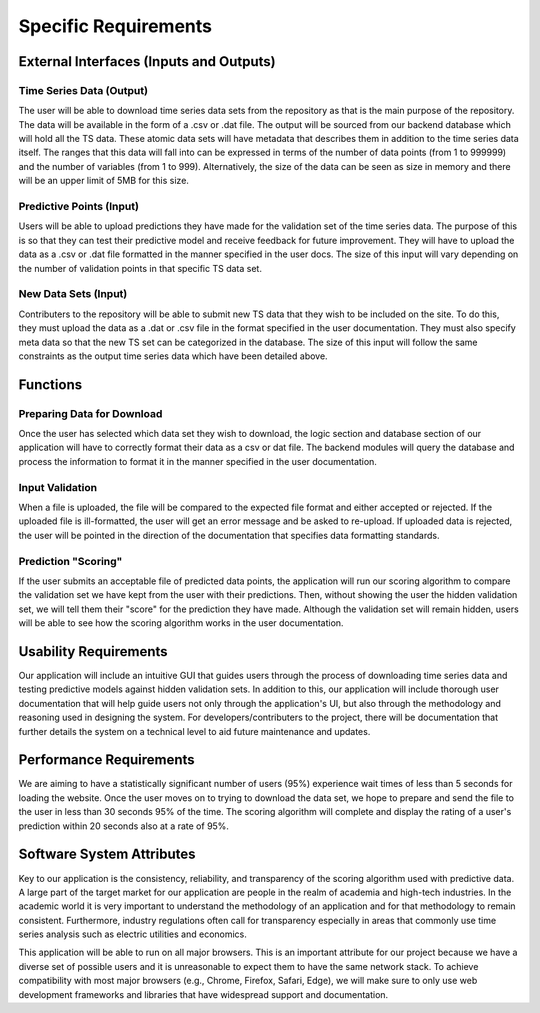 Specific Requirements
======================


External Interfaces (Inputs and Outputs)
-----------------------------------------


Time Series Data (Output)
#########################

The user will be able to download time series data sets from the repository as that is the main purpose of the repository. The data will be available in the form of a .csv or .dat file. The output will be sourced from our backend database which will hold all the TS data. These atomic data sets will have metadata that describes them in addition to the time series data itself. The ranges that this data will fall into can be expressed in terms of the number of data points (from 1 to 999999) and the number of variables (from 1 to 999). Alternatively, the size of the data can be seen as size in memory and there will be an upper limit of 5MB for this size.


Predictive Points (Input)
###########################

Users will be able to upload predictions they have made for the validation set of the time series data. The purpose of this is so that they can test their predictive model and receive feedback for future improvement. They will have to upload the data as a .csv or .dat file formatted in the manner specified in the user docs. The size of this input will vary depending on the number of validation points in that specific TS data set. 


New Data Sets (Input)
#######################

Contributers to the repository will be able to submit new TS data that they wish to be included on the site. To do this, they must upload the data as a .dat or .csv file in the format specified in the user documentation. They must also specify meta data so that the new TS set can be categorized in the database. The size of this input will follow the same constraints as the output time series data which have been detailed above.


Functions
----------



Preparing Data for Download
############################

Once the user has selected which data set they wish to download, the logic section and database section of our application will have to correctly format their data as a csv or dat file. The backend modules will query the database and process the information to format it in the manner specified in the user documentation.


Input Validation
##################

When a file is uploaded, the file will be compared to the expected file format and either accepted or rejected. If the uploaded file is ill-formatted, the user will get an error message and be asked to re-upload. If uploaded data is rejected, the user will be pointed in the direction of the documentation that specifies data formatting standards.


Prediction "Scoring"
#####################

If the user submits an acceptable file of predicted data points, the application will run our scoring algorithm to compare the validation set we have kept from the user with their predictions. Then, without showing the user the hidden validation set, we will tell them their "score" for the prediction they have made. Although the validation set will remain hidden, users will be able to see how the scoring algorithm works in the user documentation.



Usability Requirements
-----------------------

Our application will include an intuitive GUI that guides users through the process of downloading time series data and testing predictive models against hidden validation sets. In addition to this, our application will include thorough user documentation that will help guide users not only through the application's UI, but also through the methodology and reasoning used in designing the system. For developers/contributers to the project, there will be documentation that further details the system on a technical level to aid future maintenance and updates.


Performance Requirements
--------------------------

We are aiming to have a statistically significant number of users (95%) experience wait times of less than 5 seconds for loading the website. Once the user moves on to trying to download the data set, we hope to prepare and send the file to the user in less than 30 seconds 95% of the time. The scoring algorithm will complete and display the rating of a user's prediction within 20 seconds also at a rate of 95%.


Software System Attributes 
---------------------------

Key to our application is the consistency, reliability, and transparency of the scoring algorithm used with predictive data. A large part of the target market for our application are people in the realm of academia and high-tech industries. In the academic world it is very important to understand the methodology of an application and for that methodology to remain consistent. Furthermore, industry regulations often call for transparency especially in areas that commonly use time series analysis such as electric utilities and economics.

This application will be able to run on all major browsers. This is an important attribute for our project because we have a diverse set of possible users and it is unreasonable to expect them to have the same network stack. To achieve compatibility with most major browsers (e.g., Chrome, Firefox, Safari, Edge), we will make sure to only use web development frameworks and libraries that have widespread support and documentation.

